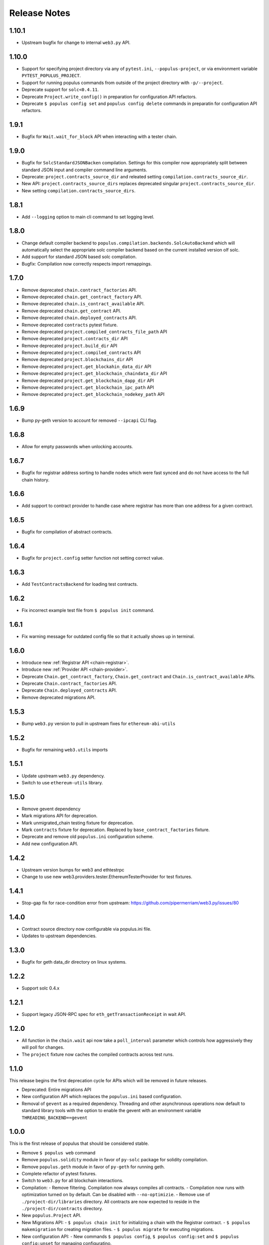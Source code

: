 Release Notes
=============


.. _v1.10.1-release-notes:

1.10.1
------

- Upstream bugfix for change to internal ``web3.py`` API.


.. _v1.10.0-release-notes:

1.10.0
------

- Support for specifying project directory via any of ``pytest.ini``, ``--populus-project``, or via environment variable ``PYTEST_POPULUS_PROJECT``.
- Support for running populus commands from outside of the project directory with ``-p/--project``.
- Deprecate support for ``solc<0.4.11``.
- Deprecate ``Project.write_config()`` in preparation for configuration API refactors.
- Deprecate ``$ populus config set`` and ``populus config delete`` commands in preparatin for configuration API refactors.




.. _v1.9.1-release-notes:

1.9.1
-----

- Bugfix for ``Wait.wait_for_block`` API when interacting with a tester chain.


.. _v1.9.0-release-notes:

1.9.0
-----

- Bugfix for ``SolcStandardJSONBacken`` compilation.  Settings for this
  compiler now appropriately split between standard JSON input and compiler
  command line arguments.
- Deprecate: ``project.contracts_source_dir`` and releated setting
  ``compilation.contracts_source_dir``.
- New API: ``project.contracts_source_dirs`` replaces deprecated singular
  ``project.contracts_source_dir``.  
- New setting ``compilation.contracts_source_dirs``.


.. _v1.8.1-release-notes:

1.8.1
-----

- Add ``--logging`` option to main cli command to set logging level.


.. _v1.8.0-release-notes:

1.8.0
-----

- Change default compiler backend to
  ``populus.compilation.backends.SolcAutoBackend`` which will automatically
  select the appropriate solc compiler backend based on the current installed
  version olf solc.
- Add support for standard JSON based solc compilation.
- Bugfix: Compilation now correctly respects import remappings.


.. _v1.7.0-release-notes:

1.7.0
-----

- Remove deprecated ``chain.contract_factories`` API.
- Remove deprecated ``chain.get_contract_factory`` API.
- Remove deprecated ``chain.is_contract_available`` API.
- Remove deprecated ``chain.get_contract`` API.
- Remove deprecated ``chain.deployed_contracts`` API.
- Remove deprecated ``contracts`` pytest fixture.
- Remove deprecated ``project.compiled_contracts_file_path`` API
- Remove deprecated ``project.contracts_dir`` API
- Remove deprecated ``project.build_dir`` API
- Remove deprecated ``project.compiled_contracts`` API
- Remove deprecated ``project.blockchains_dir`` API
- Remove deprecated ``project.get_blockahin_data_dir`` API
- Remove deprecated ``project.get_blockchain_chaindata_dir`` API
- Remove deprecated ``project.get_blockchain_dapp_dir`` API
- Remove deprecated ``project.get_blockchain_ipc_path`` API
- Remove deprecated ``project.get_blockchain_nodekey_path`` API

.. _v1.6.9-release-notes:

1.6.9
-----

- Bump py-geth version to account for removed ``--ipcapi`` CLI flag.


.. _v1.6.8-release-notes:

1.6.8
-----

- Allow for empty passwords when unlocking accounts.


.. _v1.6.7-release-notes:

1.6.7
-----

- Bugfix for registrar address sorting to handle nodes which were fast synced
  and do not have access to the full chain history.


.. _v1.6.6-release-notes:

1.6.6
-----

- Add support to contract provider to handle case where registrar has more than
  one address for a given contract.


.. _v1.6.5-release-notes:

1.6.5
-----

- Bugfix for compilation of abstract contracts.


.. _v1.6.4-release-notes:

1.6.4
-----

- Bugfix for ``project.config`` setter function not setting correct value.


.. _v1.6.3-release-notes:

1.6.3
-----

- Add ``TestContractsBackend`` for loading test contracts.


.. _v1.6.2-release-notes:

1.6.2
-----

- Fix incorrect example test file from ``$ populus init`` command.


.. _v1.6.1-release-notes:

1.6.1
-----

- Fix warning message for outdated config file so that it actually shows up in terminal.

.. _v1.6.0-release-notes:

1.6.0
-----

- Introduce new :ref:`Registrar API <chain-registrar>`.
- Introduce new :ref:`Provider API <chain-provider>`.
- Deprecate ``Chain.get_contract_factory``, ``Chain.get_contract`` and ``Chain.is_contract_available`` APIs.
- Deprecate ``Chain.contract_factories`` API.
- Deprecate ``Chain.deployed_contracts`` API.
- Remove deprecated migrations API.


1.5.3
-----

- Bump ``web3.py`` version to pull in upstream fixes for ``ethereum-abi-utils``


1.5.2
-----

- Bugfix for remaining ``web3.utils`` imports


1.5.1
-----

- Update upstream ``web3.py`` dependency.
- Switch to use ``ethereum-utils`` library.

1.5.0
-----

- Remove gevent dependency
- Mark migrations API for deprecation.
- Mark unmigrated_chain testing fixture for deprecation.
- Mark ``contracts`` fixture for deprecation.  Replaced by ``base_contract_factories`` fixture.
- Deprecate and remove old ``populus.ini`` configuration scheme.
- Add new configuration API.

1.4.2
-----

- Upstream version bumps for web3 and ethtestrpc
- Change to use new web3.providers.tester.EthereumTesterProvider for test fixtures.

1.4.1
-----

- Stop-gap fix for race-condition error from upstream: https://github.com/pipermerriam/web3.py/issues/80

1.4.0
-----

- Contract source directory now configurable via populus.ini file.
- Updates to upstream dependencies.

1.3.0
-----

- Bugfix for geth data_dir directory on linux systems.

1.2.2
-----

- Support solc 0.4.x

1.2.1
-----

- Support legacy JSON-RPC spec for ``eth_getTransactionReceipt`` in wait API.

1.2.0
-----

- All function in the ``chain.wait`` api now take a ``poll_interval`` parameter
  which controls how aggressively they will poll for changes.
- The ``project`` fixture now caches the compiled contracts across test runs.

1.1.0
-----

This release begins the first deprecation cycle for APIs which will be removed
in future releases.

- Deprecated: Entire migrations API
- New configuration API which replaces the ``populus.ini`` based configuration.
- Removal of ``gevent`` as a required dependency.  Threading and other
  asynchronous operations now default to standard library tools with the option
  to enable the gevent with an environment variable
  ``THREADING_BACKEND==gevent``


1.0.0
-----

This is the first release of populus that should be considered stable.

- Remove ``$ populus web`` command
- Remove ``populus.solidity`` module in favor of ``py-solc`` package for
  solidity compilation.
- Remove ``populus.geth`` module in favor of ``py-geth`` for running geth.
- Complete refactor of pytest fixtures.
- Switch to ``web3.py`` for all blockchain interactions.
- Compilation:
  - Remove filtering.  Compilation now always compiles all contracts.
  - Compilation now runs with optimization turned on by default.  Can be disabled with ``--no-optimizie``.
  - Remove use of  ``./project-dir/libraries`` directory.  All contracts are now expected to reside in the ``./project-dir/contracts`` directory.
- New ``populus.Project`` API.
- New Migrations API:
  - ``$ populus chain init`` for initializing a chain with the Registrar contract.
  - ``$ populus makemigration`` for creating migration files.
  - ``$ populus migrate`` for executing migrations.
- New configuration API:
  - New commands ``$ populus config``, ``$ populus config:set`` and ``$ populus config:unset`` for managing configuratino.
- New Chain API:
  - Simple programatic running of project chains.
  - Access to ``web3.eth.contract`` objects for all project contracts.
  - Access to pre-linked code based on previously deployed contracts.

0.8.0
-----

- Removal of the ``--logfile`` command line argument.  This is a breaking change
  as it will break when used with older installs of ``geth``.

0.7.5
-----

- Bugfix: ``populus init`` now creates the ``libraries`` directory
- Bugfix: ``populus compile --watch`` no longer fails if the ``libraries``
  directory isn't present.

0.7.4
-----

- Bugfix for the ``geth_accounts`` fixture.
- Bugfix for project initialization fixtures.
- Allow returning of ``indexed`` event data from Event.get_log_data
- Fix EthTesterClient handling of TransactionErrors to allow continued EVM
  interactions.
- Bugfix for long Unix socket paths.
- Enable whisper when running a geth instance.
- Better error output from compile errors.
- Testing bugfixes.

0.7.3
-----

- Add ``denoms`` pytest fixture
- Add ``accounts`` pytest fixture
- Experimental synchronous function calls on contracts with ``function.s(...)``
- Bugfixes for function group argument validation.
- Bugfixes for error handling within EthTesterClient
- Inclusion of Binary Runtime in compilation
- Fixes for tests that were dependent on specific solidity versions.

0.7.2
-----

- Make the ethtester client work with asynchronous code.

0.7.1
-----

- Adds ``ipc_client`` fixture.

0.7.0
-----

- When a contract function call that is supposed to return data returns no data
  an error was thown.  Now a custom exception is thrown.  This is a breaking
  change as previously for addresses this would return the empty address.

0.6.6
-----

- Actually fix the address bug.

0.6.5
-----

- Fix bug where addresses were getting double prefixed with ``0x``

0.6.3
-----

- Bugfix for Event.get_log_data
- Add ``get_code`` and ``get_accounts`` methods to EthTesterClient
- Add ``0x`` prefixing to addresses returned by functions with multiple return
  values.

0.6.3
-----

- Shorted path to cli tests to stay under 108 character limit for unix sockets.
- Adds tracking of contract addresses deployed to test chains.
- New ``redeploy`` feature available within ``populus attach`` as well as
  notification that your contracts have changed and may require redeployment.

0.6.2
-----

- Shorted path to cli tests to stay under 108 character limit for unix sockets.
- Allow passing ``--verbosity`` tag into ``populus chain run``
- Expand documentation with example use case for populus deploy/chain/attach
  commands.

0.6.1
-----

- Change the *default* gas for transactions to be a percentage of the max gas.

0.6.0
-----

- Improve ``populus deploy`` command.
        - Optional dry run to test chain
        - Prompts user for confirmation on production deployments.
        - Derives gas needs based on dry-run deployment.
- Addition of ``deploy_coinbase`` testing fixture.
- Renamed ``Contract._meta.rpc_client`` to be ``Contract._meta.blockchain_client``
  to be more appropriately named since the ``EthTesterClient`` is not an RPC
  client.
- Renamed ``rpc_client`` argument to ``blockchain_client`` in all relevant functions.
- Moved ``get_max_gas`` function onto blockchain clients.
- Moved ``wait_for_transaction`` function onto blockchain clients.
- Moved ``wait_for_block`` function onto blockchain clients.
- Bugfix when decoding large integers.
- Reduced ``gasLimit`` on genesis block for test chains to ``3141592``.
- Updated dependencies to newer versions.

0.5.4
-----

- Additional support for *library* contracts which will be included in
  compilation.
- ``deployed_contracts`` automatically derives deployment order and dependencies
  as well as linking library addresses.
- ``deployed_contracts`` now comes with the transaction receipts for the
  deploying transaction attached.
- Change to use ``pyethash`` from pypi


0.5.3
-----

- New ``populus attach`` command for launching interactive python repl with
  contracts and rpc client loaded into local scope.
- Support for auto-linking of library contracts for the ``deployed_contracts``
  testing fixture.


0.5.2
-----

- Rename ``rpc_server`` fixture to ``testrpc_server``
- Introduce ``populus_config`` module level fixture which holds all of the
  default values for other populus module level fixtures that are configurable.
- Add new configuration options for ``deployed_contracts`` fixture to allow
  declaration of which contracts are deployed, dependency ordering and
  constructor args.
- Improve overall documentation around fixtures.

0.5.1
-----

- Introduce the ``ethtester_client`` which has the same API as the
  eth_rpc_client.Client class but interacts directly with the ``ethereum.tester``
  module
- Add ability to control the manner through which the ``deployed_contracts``
  fixture communicates with the blockchain via the ``deploy_client`` fixture.
- Re-organization of the contracts module.
- Support for multiple contract functions with the same name.
- Basic support for extracting logs and log data from transactions.

0.5.0
-----

- Significant refactor to the ``Contract`` and related ``Function`` and ``Event``
  objects used to interact with contracts.
- Major improvements to robustness of ``geth_node`` fixture.
- ``deployed_contracts`` testing fixture no longer provides it's own rpc server.
  Now you must either provide you own, or use the ``geth_node`` or ``rpc_server``
  alongside it in tests.
- ``geth_node`` fixture now writes to a logfile located in
  ``./chains/<chain-name>/logs/`` for both cli and test case runs.

0.4.3
-----

- Add support for address function args with a 0x prefix.

0.4.2
-----

- Add ``init`` command for initializing a populus project.

0.4.1
-----

- Missing ``index.html`` file.

0.4.0
-----

- Add blockchain management via ``populus chain`` commands which wraps ``geth`` library.
    - ``populus chain run <name>`` for running the chain
    - ``populus chain reset <name>`` for resetting a chain
- Add html/css/js development support.
    - Development webserver via ``populus web runserver``
    - Conversion of compiled contracts to web3 contract objects in javascript.

0.3.7
-----

- Add support for decoding multiple values from a solidity function call.

0.3.6
-----

- Add support for decoding ``address```` return types from contract functions.

0.3.5
-----

- Add support for contract constructors which take arguments via the new
  ``constructor_args`` parameter to the ``Contract.deploy`` method.

0.3.4
-----

- Fix bug where null bytes were excluded from the returned bytes.

0.3.3
-----

- Fix a bug in the ``sendTransaction`` methods for contract functions that did
  not pass along most of the ``**kwargs``.
- Add new ``Contract.get_balance()`` method to contracts.

0.3.2
-----

- Enable decoding of ``bytes`` types returned by contract function calls.

0.3.1
-----

- Enable decoding of ``boolean`` values returned by contract function calls.

0.3.0
-----

- Removed ``watch`` command in favor of passing ``--watch`` into the ``compile``
  command.
- Add granular control to the ``compile`` command so that you can specify
  specific files, contract names, or a combination of the two.

0.2.0
-----

- Update to ``pypi`` version of ``eth-testrpc``
- Add new watch command which observes the project contracts and recompiles
  them when they change.
- Improved shell output for compile command.
- Re-organized portions of the ``utils`` module into a new ``compilation`` module.

0.1.4
-----

- Fix broken import in ``cli`` module.

0.1.3
-----

- Remove the local RPC client in favor of using
  https://github.com/pipermerriam/ethereum-rpc-client

0.1.2
-----

- Add missing pytest dependency.

0.1.1
-----

- Fix bug when deploying contracts onto a real blockchain.

0.1.0
-----

- Project Creation
